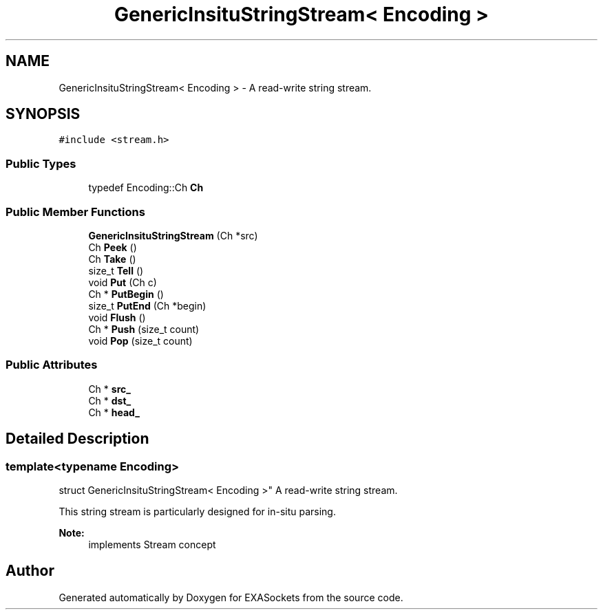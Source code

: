 .TH "GenericInsituStringStream< Encoding >" 3 "Thu Nov 3 2016" "Version 0.9" "EXASockets" \" -*- nroff -*-
.ad l
.nh
.SH NAME
GenericInsituStringStream< Encoding > \- A read-write string stream\&.  

.SH SYNOPSIS
.br
.PP
.PP
\fC#include <stream\&.h>\fP
.SS "Public Types"

.in +1c
.ti -1c
.RI "typedef Encoding::Ch \fBCh\fP"
.br
.in -1c
.SS "Public Member Functions"

.in +1c
.ti -1c
.RI "\fBGenericInsituStringStream\fP (Ch *src)"
.br
.ti -1c
.RI "Ch \fBPeek\fP ()"
.br
.ti -1c
.RI "Ch \fBTake\fP ()"
.br
.ti -1c
.RI "size_t \fBTell\fP ()"
.br
.ti -1c
.RI "void \fBPut\fP (Ch c)"
.br
.ti -1c
.RI "Ch * \fBPutBegin\fP ()"
.br
.ti -1c
.RI "size_t \fBPutEnd\fP (Ch *begin)"
.br
.ti -1c
.RI "void \fBFlush\fP ()"
.br
.ti -1c
.RI "Ch * \fBPush\fP (size_t count)"
.br
.ti -1c
.RI "void \fBPop\fP (size_t count)"
.br
.in -1c
.SS "Public Attributes"

.in +1c
.ti -1c
.RI "Ch * \fBsrc_\fP"
.br
.ti -1c
.RI "Ch * \fBdst_\fP"
.br
.ti -1c
.RI "Ch * \fBhead_\fP"
.br
.in -1c
.SH "Detailed Description"
.PP 

.SS "template<typename Encoding>
.br
struct GenericInsituStringStream< Encoding >"
A read-write string stream\&. 

This string stream is particularly designed for in-situ parsing\&. 
.PP
\fBNote:\fP
.RS 4
implements Stream concept 
.RE
.PP


.SH "Author"
.PP 
Generated automatically by Doxygen for EXASockets from the source code\&.
